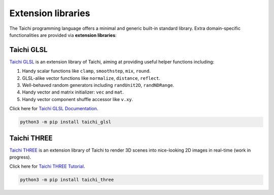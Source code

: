 Extension libraries
===================

The Taichi programming language offers a minimal and generic built-in standard library. Extra domain-specific functionalities are provided via **extension libraries**:


Taichi GLSL
-----------

`Taichi GLSL <https://github.com/taichi-dev/taichi_glsl>`_ is an extension
library of Taichi, aiming at providing useful helper functions including:

1. Handy scalar functions like ``clamp``, ``smoothstep``, ``mix``, ``round``.
2. GLSL-alike vector functions like ``normalize``, ``distance``, ``reflect``.
3. Well-behaved random generators including ``randUnit2D``, ``randNDRange``.
4. Handy vector and matrix initializer: ``vec`` and ``mat``.
5. Handy vector component shuffle accessor like ``v.xy``.

Click here for `Taichi GLSL Documentation <https://taichi-glsl.readthedocs.io>`_.

.. code-block:: bash

    python3 -m pip install taichi_glsl


Taichi THREE
------------

`Taichi THREE <https://github.com/taichi-dev/taichi_three>`_ is an extension
library of Taichi to render 3D scenes into nice-looking 2D images in real-time
(work in progress).

.. image:: https://raw.githubusercontent.com/taichi-dev/taichi_three/16d98cb1c1f2ab7a37c9e42260878c047209fafc/assets/monkey.png

Click here for `Taichi THREE Tutorial <https://github.com/taichi-dev/taichi_three#how-to-play>`_.

.. code-block:: bash

    python3 -m pip install taichi_three
